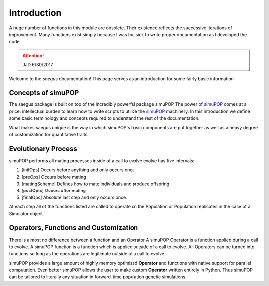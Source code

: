 ============
Introduction
============


A huge number of functions in this module are obsolete. Their existence reflects
the successive iterations of improvement. Many functions exist simply because I
was too sick to write proper documentation as I developed the code.

.. attention:: JJD 6/30/2017

Welcome to the `saegus` documentation! This page serves as an introduction for
some fairly basic information

Concepts of simuPOP
===================

The saegus package is built on top of the incredibly powerful package simuPOP
The power of simuPOP_ comes at a price: intellectual burden to learn
how to write scripts to utilize the simuPOP_ machinery. In this introduction
we define some basic terminology and concepts required to understand the rest
of the documentation.

What makes saegus unique is the way in which simuPOP's basic components are
put together as well as a heavy degree of customization for quantitative
traits.

.. _simuPOP: http://simupop.sourceforge.net/Main/HomePage

Evolutionary Process
====================

simuPOP performs all mating processes inside of a  call to evolve
evolve has five intervals:

#) [initOps] Occurs before anything and only occurs once
#) [preOps] Occurs before mating
#) [matingScheme] Defines how to mate individuals and produce offspring
#) [postOpts] Occurs after mating
#) [finalOps] Absolute last step and only occurs once.

At each step all of the functions listed are called to operate on the Population
or Population replicates in the case of a Simulator object.

Operators, Functions and Customization
======================================

There is almost no difference between a function and an Operator
A simuPOP Operator is a function applied during a call to evolve.
A simuPOP function is a function which is applied outside of a call to evolve.
All Operators can be turned into functions so long as the operations are legitimate
outside of a call to evolve.

simuPOP provides a large amount of highly memory optimized **Operator** and functions
with native support for parallel computation. Even better simuPOP allows the user
to make custom **Operator** written entirely in Python. Thus simuPOP can be tailored
to literally any situation in forward-time population genetic simulations.